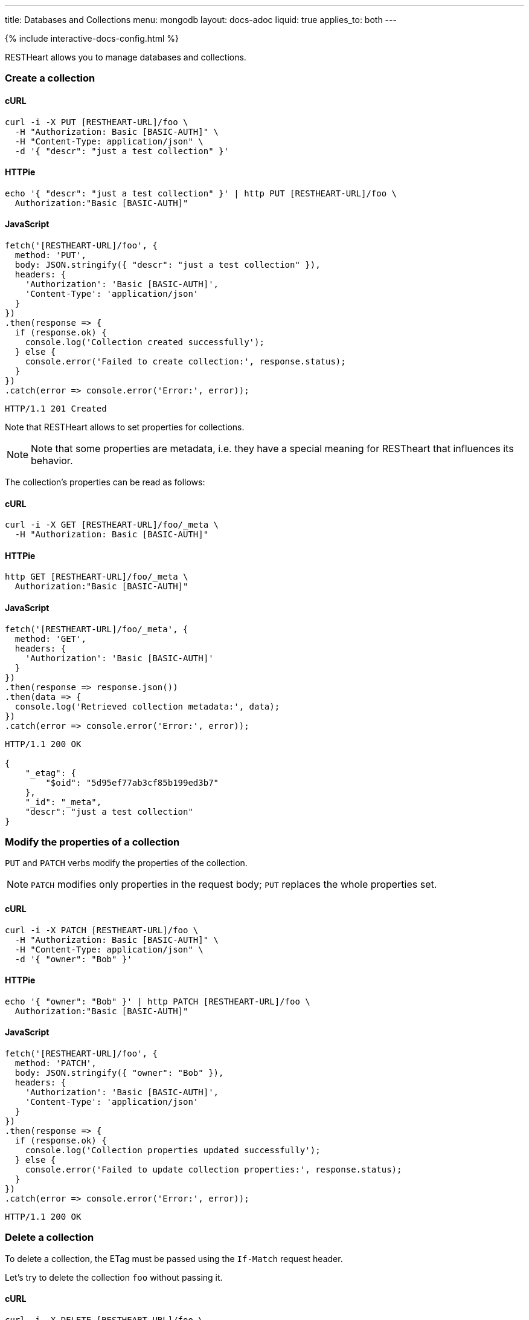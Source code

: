---
title: Databases and Collections
menu: mongodb
layout: docs-adoc
liquid: true
applies_to: both
---

++++
<script defer src="https://cdn.jsdelivr.net/npm/alpinejs@3.x.x/dist/cdn.min.js"></script>
<script src="/js/interactive-docs-config.js"></script>
{% include interactive-docs-config.html %}
++++

RESTHeart allows you to manage databases and collections.

=== Create a collection

==== cURL

[source,bash]
----
curl -i -X PUT [RESTHEART-URL]/foo \
  -H "Authorization: Basic [BASIC-AUTH]" \
  -H "Content-Type: application/json" \
  -d '{ "descr": "just a test collection" }'
----

==== HTTPie

[source,bash]
----
echo '{ "descr": "just a test collection" }' | http PUT [RESTHEART-URL]/foo \
  Authorization:"Basic [BASIC-AUTH]"
----

==== JavaScript

[source,javascript]
----
fetch('[RESTHEART-URL]/foo', {
  method: 'PUT',
  body: JSON.stringify({ "descr": "just a test collection" }),
  headers: {
    'Authorization': 'Basic [BASIC-AUTH]',
    'Content-Type': 'application/json'
  }
})
.then(response => {
  if (response.ok) {
    console.log('Collection created successfully');
  } else {
    console.error('Failed to create collection:', response.status);
  }
})
.catch(error => console.error('Error:', error));
----

[source,http]
----
HTTP/1.1 201 Created
----

Note that RESTHeart allows to set properties for collections.

[NOTE]
====
Note that some properties are metadata, i.e. they have a special
meaning for RESTheart that influences its behavior.
====

The collection's properties can be read as follows:

==== cURL

[source,bash]
----
curl -i -X GET [RESTHEART-URL]/foo/_meta \
  -H "Authorization: Basic [BASIC-AUTH]"
----

==== HTTPie

[source,bash]
----
http GET [RESTHEART-URL]/foo/_meta \
  Authorization:"Basic [BASIC-AUTH]"
----

==== JavaScript

[source,javascript]
----
fetch('[RESTHEART-URL]/foo/_meta', {
  method: 'GET',
  headers: {
    'Authorization': 'Basic [BASIC-AUTH]'
  }
})
.then(response => response.json())
.then(data => {
  console.log('Retrieved collection metadata:', data);
})
.catch(error => console.error('Error:', error));
----

[source,http]
----
HTTP/1.1 200 OK

{
    "_etag": {
        "$oid": "5d95ef77ab3cf85b199ed3b7"
    },
    "_id": "_meta",
    "descr": "just a test collection"
}
----

=== Modify the properties of a collection

`PUT` and `PATCH` verbs modify the properties of the collection.

[NOTE]
====
`PATCH` modifies only properties in the request body; `PUT` replaces the whole properties set.
====

==== cURL

[source,bash]
----
curl -i -X PATCH [RESTHEART-URL]/foo \
  -H "Authorization: Basic [BASIC-AUTH]" \
  -H "Content-Type: application/json" \
  -d '{ "owner": "Bob" }'
----

==== HTTPie

[source,bash]
----
echo '{ "owner": "Bob" }' | http PATCH [RESTHEART-URL]/foo \
  Authorization:"Basic [BASIC-AUTH]"
----

==== JavaScript

[source,javascript]
----
fetch('[RESTHEART-URL]/foo', {
  method: 'PATCH',
  body: JSON.stringify({ "owner": "Bob" }),
  headers: {
    'Authorization': 'Basic [BASIC-AUTH]',
    'Content-Type': 'application/json'
  }
})
.then(response => {
  if (response.ok) {
    console.log('Collection properties updated successfully');
  } else {
    console.error('Failed to update collection properties:', response.status);
  }
})
.catch(error => console.error('Error:', error));
----

[source,http]
----
HTTP/1.1 200 OK
----

=== Delete a collection

To delete a collection, the ETag must be passed using the `If-Match` request header.

Let's try to delete the collection `foo` without passing it.

==== cURL

[source,bash]
----
curl -i -X DELETE [RESTHEART-URL]/foo \
  -H "Authorization: Basic [BASIC-AUTH]"
----

==== HTTPie

[source,bash]
----
http DELETE [RESTHEART-URL]/foo \
  Authorization:"Basic [BASIC-AUTH]"
----

==== JavaScript

[source,javascript]
----
fetch('[RESTHEART-URL]/foo', {
  method: 'DELETE',
  headers: {
    'Authorization': 'Basic [BASIC-AUTH]'
  }
})
.then(response => {
  if (response.ok) {
    console.log('Collection deletion request executed successfully');
  } else {
    console.error('Collection deletion request failed:', response.status);
  }
})
.catch(error => console.error('Error:', error));
----

[source,http]
----
HTTP/1.1 409 Conflict
...
ETag: 5d95ef77ab3cf85b199ed3b7

{
    "http status code": 409,
    "http status description": "Conflict",
    "message": "The ETag must be provided using the 'If-Match' header."
}
----

Now let's pass the If-Match` request header, the collection will be deleted.

==== cURL

[source,bash]
----
curl -i -X DELETE [RESTHEART-URL]/foo \
  -H "Authorization: Basic [BASIC-AUTH]" \
  -H "If-Match: 5d95ef77ab3cf85b199ed3b7"
----

==== HTTPie

[source,bash]
----
http DELETE [RESTHEART-URL]/foo \
  Authorization:"Basic [BASIC-AUTH]" \
  If-Match:5d95ef77ab3cf85b199ed3b7
----

==== JavaScript

[source,javascript]
----
fetch('[RESTHEART-URL]/foo', {
  method: 'DELETE',
  headers: {
    'Authorization': 'Basic [BASIC-AUTH]',
    'If-Match': '5d95ef77ab3cf85b199ed3b7'
  }
})
.then(response => {
  if (response.ok) {
    console.log('Collection deleted successfully');
  } else {
    console.error('Failed to delete collection:', response.status);
  }
})
.catch(error => console.error('Error:', error));
----

[source,http]
----
HTTP/1.1 204 No Content
----

=== Before running the example requests for dbs

The following examples that all dbs are exposes via RESTHeart. For this, edit the property file `etc/default.properties` and set `root-mongo-resource = '*'`:

[source]
----
# The MongoDB resource to bind to the root URI /
# The format is /db[/coll[/docid]] or '*' to expose all dbs
root-mongo-resource = '*'
----

After restarting RESTHeart, all MongoDB resources are exposes by RESTHeart. With this configuration the URIs are a follows:

- database: `/restheart`,
- collection: `/restheart/inventory`
- document: `/restheart/inventory/5d08b08097c4c04680c41579`.

For instance, we can list the existing dbs as follows:

==== cURL

[source,bash]
----
curl -i -X GET [RESTHEART-URL]/ \
  -H "Authorization: Basic [BASIC-AUTH]"
----

==== HTTPie

[source,bash]
----
http GET [RESTHEART-URL]/ \
  Authorization:"Basic [BASIC-AUTH]"
----

==== JavaScript

[source,javascript]
----
fetch('[RESTHEART-URL]/', {
  method: 'GET',
  headers: {
    'Authorization': 'Basic [BASIC-AUTH]'
  }
})
.then(response => response.json())
.then(data => {
  console.log('Retrieved databases:', data);
})
.catch(error => console.error('Error:', error));
----

[source,http]
----
[
    "restheart",
    "myDb",
    ...
]
----

=== Create a db

==== cURL

[source,bash]
----
curl -i -X PUT [RESTHEART-URL]/newDb \
  -H "Authorization: Basic [BASIC-AUTH]" \
  -H "Content-Type: application/json" \
  -d '{ "descr": "just a test db" }'
----

==== HTTPie

[source,bash]
----
echo '{ "descr": "just a test db" }' | http PUT [RESTHEART-URL]/newDb \
  Authorization:"Basic [BASIC-AUTH]"
----

==== JavaScript

[source,javascript]
----
fetch('[RESTHEART-URL]/newDb', {
  method: 'PUT',
  body: JSON.stringify({ "descr": "just a test db" }),
  headers: {
    'Authorization': 'Basic [BASIC-AUTH]',
    'Content-Type': 'application/json'
  }
})
.then(response => {
  if (response.ok) {
    console.log('Database created successfully');
  } else {
    console.error('Failed to create database:', response.status);
  }
})
.catch(error => console.error('Error:', error));
----

[source,http]
----
HTTP/1.1 201 Created
----

Note that RESTHeart allows to set properties for dbs.

[NOTE]
====
Note that some properties are metadata, i.e. they have a special
meaning for RESTheart that influences its behavior.
====

This properties can be read as follows:

==== cURL

[source,bash]
----
curl -i -X GET [RESTHEART-URL]/newDb/_meta \
  -H "Authorization: Basic [BASIC-AUTH]"
----

==== HTTPie

[source,bash]
----
http GET [RESTHEART-URL]/newDb/_meta \
  Authorization:"Basic [BASIC-AUTH]"
----

==== JavaScript

[source,javascript]
----
fetch('[RESTHEART-URL]/newDb/_meta', {
  method: 'GET',
  headers: {
    'Authorization': 'Basic [BASIC-AUTH]'
  }
})
.then(response => response.json())
.then(data => {
  console.log('Retrieved database metadata:', data);
})
.catch(error => console.error('Error:', error));
----

[source,http]
----
HTTP/1.1 200 OK

{
    "_etag": {
        "$oid": "5d95ed1dab3cf85b199ed3b6"
    },
    "_id": "_meta",
    "desc": "just a test db"
}
----

=== Modify the properties of a db

`PUT` and `PATCH` verbs modify the properties of the database.

==== cURL

[source,bash]
----
curl -i -X PATCH [RESTHEART-URL]/newDb \
  -H "Authorization: Basic [BASIC-AUTH]" \
  -H "Content-Type: application/json" \
  -d '{ "owner": "Bob" }'
----

==== HTTPie

[source,bash]
----
echo '{ "owner": "Bob" }' | http PATCH [RESTHEART-URL]/newDb \
  Authorization:"Basic [BASIC-AUTH]"
----

==== JavaScript

[source,javascript]
----
fetch('[RESTHEART-URL]/newDb', {
  method: 'PATCH',
  body: JSON.stringify({ "owner": "Bob" }),
  headers: {
    'Authorization': 'Basic [BASIC-AUTH]',
    'Content-Type': 'application/json'
  }
})
.then(response => {
  if (response.ok) {
    console.log('Database properties updated successfully');
  } else {
    console.error('Failed to update database properties:', response.status);
  }
})
.catch(error => console.error('Error:', error));
----

[source,http]
----
HTTP/1.1 200 OK
----

=== Delete a db

To delete a db, the ETag must be passed using the `If-Match` request header.

Let's try to delete the `newDb` without passing it.

==== cURL

[source,bash]
----
curl -i -X DELETE [RESTHEART-URL]/newDb \
  -H "Authorization: Basic [BASIC-AUTH]"
----

==== HTTPie

[source,bash]
----
http DELETE [RESTHEART-URL]/newDb \
  Authorization:"Basic [BASIC-AUTH]"
----

==== JavaScript

[source,javascript]
----
fetch('[RESTHEART-URL]/newDb', {
  method: 'DELETE',
  headers: {
    'Authorization': 'Basic [BASIC-AUTH]'
  }
})
.then(response => {
  if (response.ok) {
    console.log('Database deletion request executed successfully');
  } else {
    console.error('Database deletion request failed:', response.status);
  }
})
.catch(error => console.error('Error:', error));
----

[source,http]
----
HTTP/1.1 409 Conflict
...
ETag: 5d95ed1dab3cf85b199ed3b6

{
    "http status code": 409,
    "http status description": "Conflict",
    "message": "The database's ETag must be provided using the 'If-Match' header."
}
----

Now let's pass the If-Match` request header, the db will be deleted.

==== cURL

[source,bash]
----
curl -i -X DELETE [RESTHEART-URL]/newDb \
  -H "Authorization: Basic [BASIC-AUTH]" \
  -H "If-Match: 5d95ed1dab3cf85b199ed3b6"
----

==== HTTPie

[source,bash]
----
http DELETE [RESTHEART-URL]/newDb \
  Authorization:"Basic [BASIC-AUTH]" \
  If-Match:5d95ed1dab3cf85b199ed3b6
----

==== JavaScript

[source,javascript]
----
fetch('[RESTHEART-URL]/newDb', {
  method: 'DELETE',
  headers: {
    'Authorization': 'Basic [BASIC-AUTH]',
    'If-Match': '5d95ed1dab3cf85b199ed3b6'
  }
})
.then(response => {
  if (response.ok) {
    console.log('Database deleted successfully');
  } else {
    console.error('Failed to delete database:', response.status);
  }
})
.catch(error => console.error('Error:', error));
----

[source,http]
----
HTTP/1.1 204 No Content
----

